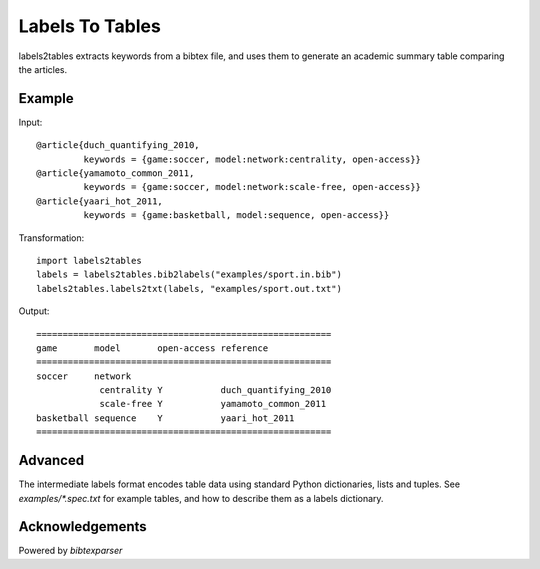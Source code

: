 Labels To Tables
========================

labels2tables extracts keywords from a bibtex file, and uses them to generate an academic summary table comparing the articles.

Example
--------

Input:

::

  @article{duch_quantifying_2010,
           keywords = {game:soccer, model:network:centrality, open-access}}
  @article{yamamoto_common_2011,
           keywords = {game:soccer, model:network:scale-free, open-access}}
  @article{yaari_hot_2011,
           keywords = {game:basketball, model:sequence, open-access}}

Transformation:

::

  import labels2tables
  labels = labels2tables.bib2labels("examples/sport.in.bib")
  labels2tables.labels2txt(labels, "examples/sport.out.txt")

Output:

::

  ========================================================
  game       model       open-access reference            
  ========================================================
  soccer     network                                      
              centrality Y           duch_quantifying_2010
              scale-free Y           yamamoto_common_2011 
  basketball sequence    Y           yaari_hot_2011       
  ========================================================

Advanced
--------
The intermediate labels format encodes table data using standard Python dictionaries, lists and tuples. See `examples/*.spec.txt` for example tables, and how to describe them as a labels dictionary.

Acknowledgements
----------------
Powered by `bibtexparser`
